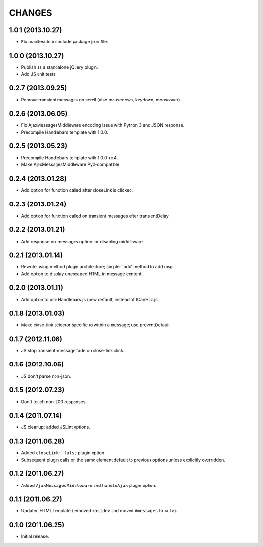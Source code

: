 CHANGES
=======

1.0.1 (2013.10.27)
-------------------

* Fix manifest.in to include package json file.

1.0.0 (2013.10.27)
-------------------

* Publish as a standalone jQuery plugin.
* Add JS unit tests.

0.2.7 (2013.09.25)
-------------------

* Remove transient messages on scroll (also mousedown, keydown, mouseover).

0.2.6 (2013.06.05)
-------------------

* Fix AjaxMessagesMiddleware encoding issue with Python 3 and JSON response.
* Precompile Handlebars template with 1.0.0.

0.2.5 (2013.05.23)
------------------

* Precompile Handlebars template with 1.0.0-rc.4.
* Make AjaxMessagesMiddleware Py3-compatible.

0.2.4 (2013.01.28)
------------------

* Add option for function called after closeLink is clicked.

0.2.3 (2013.01.24)
------------------

* Add option for function called on transient messages after transientDelay.

0.2.2 (2013.01.21)
------------------

* Add response.no_messages option for disabling middleware.

0.2.1 (2013.01.14)
------------------

* Rewrite using method plugin architecture; simpler 'add' method to add msg.
* Add option to display unescaped HTML in message content.

0.2.0 (2013.01.11)
------------------

* Add option to use Handlebars.js (new default) instead of ICanHaz.js.

0.1.8 (2013.01.03)
------------------

* Make close-link selector specific to within a message; use preventDefault.

0.1.7 (2012.11.06)
------------------

* JS stop transient-message fade on close-link click.

0.1.6 (2012.10.05)
------------------

* JS don't parse non-json.

0.1.5 (2012.07.23)
------------------

* Don't touch non-200 responses.

0.1.4 (2011.07.14)
------------------

* JS cleanup; added JSLint options.

0.1.3 (2011.06.28)
------------------

* Added ``closeLink: false`` plugin option.
* Subsequent plugin calls on the same element default to previous options
  unless explicitly overridden.

0.1.2 (2011.06.27)
------------------

* Added ``AjaxMessagesMiddleware`` and ``handleAjax`` plugin option.


0.1.1 (2011.06.27)
------------------

* Updated HTML template (removed ``<aside>`` and moved ``#messages`` to
  ``<ul>``).


0.1.0 (2011.06.25)
------------------

* Initial release.
